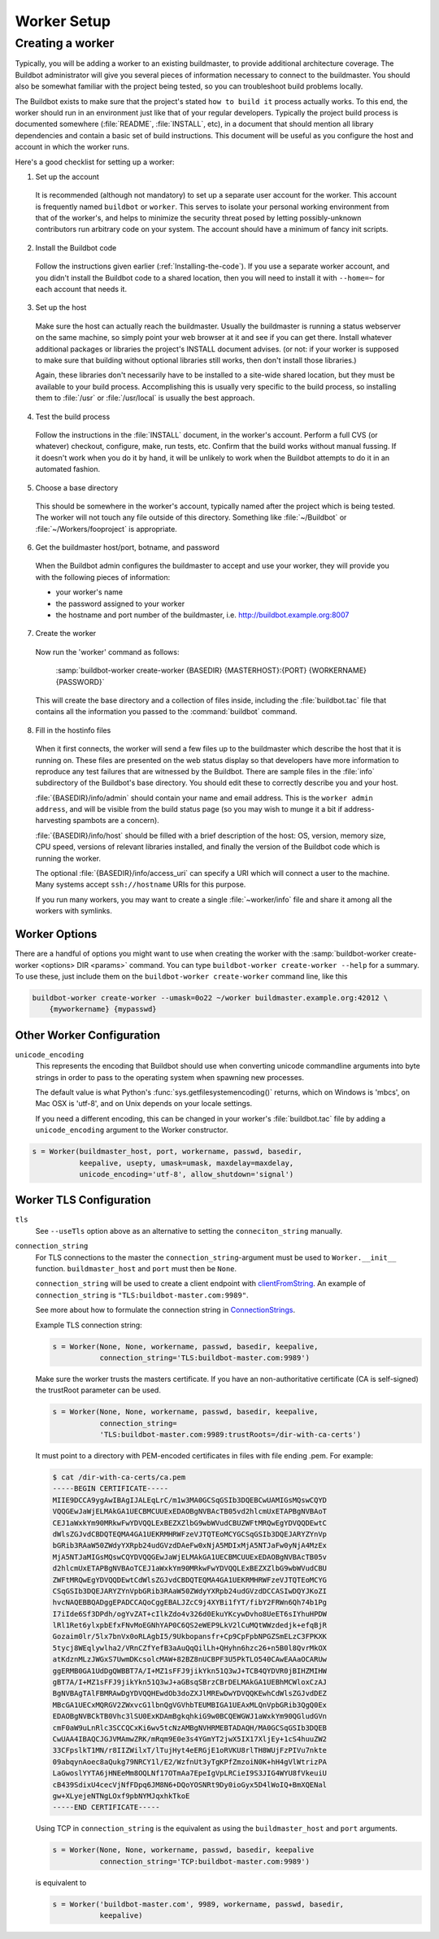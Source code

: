 Worker Setup
============

.. _Creating-a-worker:

Creating a worker
-----------------

Typically, you will be adding a worker to an existing buildmaster, to provide additional architecture coverage.
The Buildbot administrator will give you several pieces of information necessary to connect to the buildmaster.
You should also be somewhat familiar with the project being tested, so you can troubleshoot build problems locally.

The Buildbot exists to make sure that the project's stated ``how to build it`` process actually works.
To this end, the worker should run in an environment just like that of your regular developers.
Typically the project build process is documented somewhere (:file:`README`, :file:`INSTALL`, etc), in a document that should mention all library dependencies and contain a basic set of build instructions.
This document will be useful as you configure the host and account in which the worker runs.

Here's a good checklist for setting up a worker:

1. Set up the account

  It is recommended (although not mandatory) to set up a separate user account for the worker.
  This account is frequently named ``buildbot`` or ``worker``.
  This serves to isolate your personal working environment from that of the worker's, and helps to minimize the security threat posed by letting possibly-unknown contributors run arbitrary code on your system.
  The account should have a minimum of fancy init scripts.

2. Install the Buildbot code

  Follow the instructions given earlier (:ref:`Installing-the-code`).
  If you use a separate worker account, and you didn't install the Buildbot code to a shared location, then you will need to install it with ``--home=~`` for each account that needs it.

3. Set up the host

  Make sure the host can actually reach the buildmaster.
  Usually the buildmaster is running a status webserver on the same machine, so simply point your web browser at it and see if you can get there.
  Install whatever additional packages or libraries the project's INSTALL document advises.
  (or not: if your worker is supposed to make sure that building without optional libraries still works, then don't install those libraries.)

  Again, these libraries don't necessarily have to be installed to a site-wide shared location, but they must be available to your build process.
  Accomplishing this is usually very specific to the build process, so installing them to :file:`/usr` or :file:`/usr/local` is usually the best approach.

4. Test the build process

  Follow the instructions in the :file:`INSTALL` document, in the worker's account.
  Perform a full CVS (or whatever) checkout, configure, make, run tests, etc.
  Confirm that the build works without manual fussing.
  If it doesn't work when you do it by hand, it will be unlikely to work when the Buildbot attempts to do it in an automated fashion.

5. Choose a base directory

  This should be somewhere in the worker's account, typically named after the project which is being tested.
  The worker will not touch any file outside of this directory.
  Something like :file:`~/Buildbot` or :file:`~/Workers/fooproject` is appropriate.

6. Get the buildmaster host/port, botname, and password

  When the Buildbot admin configures the buildmaster to accept and use your worker, they will provide you with the following pieces of information:

  * your worker's name
  * the password assigned to your worker
  * the hostname and port number of the buildmaster, i.e. `<http://buildbot.example.org:8007>`__

7. Create the worker

  Now run the 'worker' command as follows:

      :samp:`buildbot-worker create-worker {BASEDIR} {MASTERHOST}:{PORT} {WORKERNAME} {PASSWORD}`

  This will create the base directory and a collection of files inside, including the :file:`buildbot.tac` file that contains all the information you passed to the :command:`buildbot` command.

8. Fill in the hostinfo files

  When it first connects, the worker will send a few files up to the buildmaster which describe the host that it is running on.
  These files are presented on the web status display so that developers have more information to reproduce any test failures that are witnessed by the Buildbot.
  There are sample files in the :file:`info` subdirectory of the Buildbot's base directory.
  You should edit these to correctly describe you and your host.

  :file:`{BASEDIR}/info/admin` should contain your name and email address.
  This is the ``worker admin address``, and will be visible from the build status page (so you may wish to munge it a bit if address-harvesting spambots are a concern).

  :file:`{BASEDIR}/info/host` should be filled with a brief description of the host: OS, version, memory size, CPU speed, versions of relevant libraries installed, and finally the version of the Buildbot code which is running the worker.

  The optional :file:`{BASEDIR}/info/access_uri` can specify a URI which will connect a user to the machine.
  Many systems accept ``ssh://hostname`` URIs for this purpose.

  If you run many workers, you may want to create a single :file:`~worker/info` file and share it among all the workers with symlinks.

.. _Worker-Options:

Worker Options
~~~~~~~~~~~~~~

There are a handful of options you might want to use when creating the worker with the :samp:`buildbot-worker create-worker <options> DIR <params>` command.
You can type ``buildbot-worker create-worker --help`` for a summary.
To use these, just include them on the ``buildbot-worker create-worker`` command line, like this

.. code-block:: bash

    buildbot-worker create-worker --umask=0o22 ~/worker buildmaster.example.org:42012 \
        {myworkername} {mypasswd}

.. program:: buildbot-worker create-worker

.. option:: --no-logrotate

    This disables internal worker log management mechanism.
    With this option worker does not override the default logfile name and its behaviour giving a possibility to control those with command-line options of twistd daemon.

.. option:: --umask

    This is a string (generally an octal representation of an integer) which will cause the worker process' ``umask`` value to be set shortly after initialization.
    The ``twistd`` daemonization utility forces the umask to 077 at startup (which means that all files created by the worker or its child processes will be unreadable by any user other than the worker account).
    If you want build products to be readable by other accounts, you can add ``--umask=0o22`` to tell the worker to fix the umask after twistd clobbers it.
    If you want build products to be *writable* by other accounts too, use ``--umask=0o000``, but this is likely to be a security problem.

.. option:: --keepalive

    This is a number that indicates how frequently ``keepalive`` messages should be sent from the worker to the buildmaster, expressed in seconds.
    The default (600) causes a message to be sent to the buildmaster at least once every 10 minutes.
    To set this to a lower value, use e.g. ``--keepalive=120``.

    If the worker is behind a NAT box or stateful firewall, these messages may help to keep the connection alive: some NAT boxes tend to forget about a connection if it has not been used in a while.
    When this happens, the buildmaster will think that the worker has disappeared, and builds will time out.
    Meanwhile the worker will not realize than anything is wrong.

.. option:: --maxdelay

    This is a number that indicates the maximum amount of time the worker will wait between connection attempts, expressed in seconds.
    The default (300) causes the worker to wait at most 5 minutes before trying to connect to the buildmaster again.

.. option:: --maxretries

    This is a number that indicates the maximum number of time the worker will make connection attempts.
    After that amount, the worker process will stop.
    This option is useful for :ref:`Latent-Workers` to avoid consuming resources in case of misconfiguration or master failure.

    For VM based latent workers, the user is responsible for halting the system when Buildbot worker has exited.
    This feature is heavily OS dependent, and cannot be managed by Buildbot worker.
    For example with systemd_, one can add ``ExecStopPost=shutdown now`` to the Buildbot worker service unit configuration.

    .. _systemd: https://www.freedesktop.org/software/systemd/man/systemd.service.html

.. option:: --log-size

    This is the size in bytes when to rotate the Twisted log files.

.. option:: --log-count

    This is the number of log rotations to keep around.
    You can either specify a number or ``None`` to keep all :file:`twistd.log` files around.
    The default is 10.

.. option:: --allow-shutdown

    Can also be passed directly to the Worker constructor in :file:`buildbot.tac`.
    If set, it allows the worker to initiate a graceful shutdown, meaning that it will ask the master to shut down the worker when the current build, if any, is complete.

    Setting allow_shutdown to ``file`` will cause the worker to watch :file:`shutdown.stamp` in basedir for updates to its mtime.
    When the mtime changes, the worker will request a graceful shutdown from the master.
    The file does not need to exist prior to starting the worker.

    Setting allow_shutdown to ``signal`` will set up a SIGHUP handler to start a graceful shutdown.
    When the signal is received, the worker will request a graceful shutdown from the master.

    The default value is ``None``, in which case this feature will be disabled.

    Both master and worker must be at least version 0.8.3 for this feature to work.

.. option:: --use-tls

    Can also be passed directly to the Worker constructor in :file:`buildbot.tac`.
    If set, the generated connection string starts with ``tls`` instead of with ``tcp``, allowing encrypted connection to the buildmaster.
    Make sure the worker trusts the buildmasters certificate. If you have an non-authoritative certificate (CA is self-signed) see ``connection_string`` below.

.. option:: --delete-leftover-dirs

    Can also be passed directly to the Worker constructor in :file:`buildbot.tac`.
    If set, unexpected directories in worker base directory will be removed.
    Otherwise, a warning will be displayed in :file:`twistd.log` so that you can manually remove them.

.. _Other-Worker-Configuration:

Other Worker Configuration
~~~~~~~~~~~~~~~~~~~~~~~~~~

``unicode_encoding``
    This represents the encoding that Buildbot should use when converting unicode commandline arguments into byte strings in order to pass to the operating system when spawning new processes.

    The default value is what Python's :func:`sys.getfilesystemencoding()` returns, which on Windows is 'mbcs', on Mac OSX is 'utf-8', and on Unix depends on your locale settings.

    If you need a different encoding, this can be changed in your worker's :file:`buildbot.tac` file by adding a ``unicode_encoding`` argument to the Worker constructor.

.. code-block:: python

    s = Worker(buildmaster_host, port, workername, passwd, basedir,
               keepalive, usepty, umask=umask, maxdelay=maxdelay,
               unicode_encoding='utf-8', allow_shutdown='signal')

.. _Worker-TLS-Config:

Worker TLS Configuration
~~~~~~~~~~~~~~~~~~~~~~~~

``tls``
    See ``--useTls`` option above as an alternative to setting the ``conneciton_string`` manually.


``connection_string``
    For TLS connections to the master the ``connection_string``-argument must be used to ``Worker.__init__`` function. ``buildmaster_host`` and ``port`` must then be ``None``.

    ``connection_string`` will be used to create a client endpoint with clientFromString_. An example of ``connection_string`` is ``"TLS:buildbot-master.com:9989"``.

    See more about how to formulate the connection string in ConnectionStrings_.

    Example TLS connection string:

    .. code-block:: python

        s = Worker(None, None, workername, passwd, basedir, keepalive,
                   connection_string='TLS:buildbot-master.com:9989')

    Make sure the worker trusts the masters certificate. If you have an non-authoritative certificate
    (CA is self-signed) the trustRoot parameter can be used.

    .. code-block:: python

        s = Worker(None, None, workername, passwd, basedir, keepalive,
                   connection_string=
                   'TLS:buildbot-master.com:9989:trustRoots=/dir-with-ca-certs')


    It must point to a directory with PEM-encoded certificates in files with file ending .pem. For example:

    .. code-block:: bash

        $ cat /dir-with-ca-certs/ca.pem
        -----BEGIN CERTIFICATE-----
        MIIE9DCCA9ygAwIBAgIJALEqLrC/m1w3MA0GCSqGSIb3DQEBCwUAMIGsMQswCQYD
        VQQGEwJaWjELMAkGA1UECBMCUUExEDAOBgNVBAcTB05vd2hlcmUxETAPBgNVBAoT
        CEJ1aWxkYm90MRkwFwYDVQQLExBEZXZlbG9wbWVudCBUZWFtMRQwEgYDVQQDEwtC
        dWlsZGJvdCBDQTEQMA4GA1UEKRMHRWFzeVJTQTEoMCYGCSqGSIb3DQEJARYZYnVp
        bGRib3RAaW50ZWdyYXRpb24udGVzdDAeFw0xNjA5MDIxMjA5NTJaFw0yNjA4MzEx
        MjA5NTJaMIGsMQswCQYDVQQGEwJaWjELMAkGA1UECBMCUUExEDAOBgNVBAcTB05v
        d2hlcmUxETAPBgNVBAoTCEJ1aWxkYm90MRkwFwYDVQQLExBEZXZlbG9wbWVudCBU
        ZWFtMRQwEgYDVQQDEwtCdWlsZGJvdCBDQTEQMA4GA1UEKRMHRWFzeVJTQTEoMCYG
        CSqGSIb3DQEJARYZYnVpbGRib3RAaW50ZWdyYXRpb24udGVzdDCCASIwDQYJKoZI
        hvcNAQEBBQADggEPADCCAQoCggEBALJZcC9j4XYBi1fYT/fibY2FRWn6Qh74b1Pg
        I7iIde6Sf3DPdh/ogYvZAT+cIlkZdo4v326d0EkuYKcywDvho8UeET6sIYhuHPDW
        lRl1Ret6ylxpbEfxFNvMoEGNhYAP0C6QS2eWEP9LkV2lCuMQtWWzdedjk+efqBjR
        Gozaim0lr/5lx7bnVx0oRLAgbI5/9Ukbopansfr+Cp9CpFpbNPGZSmELzC3FPKXK
        5tycj8WEqlywlha2/VRnCZfYefB3aAuQqQilLh+QHyhn6hzc26+n5B0l8QvrMkOX
        atKdznMLzJWGxS7UwmDKcsolcMAW+82BZ8nUCBPF3U5PkTLO540CAwEAAaOCARUw
        ggERMB0GA1UdDgQWBBT7A/I+MZ1sFFJ9jikYkn51Q3wJ+TCB4QYDVR0jBIHZMIHW
        gBT7A/I+MZ1sFFJ9jikYkn51Q3wJ+aGBsqSBrzCBrDELMAkGA1UEBhMCWloxCzAJ
        BgNVBAgTAlFBMRAwDgYDVQQHEwdOb3doZXJlMREwDwYDVQQKEwhCdWlsZGJvdDEZ
        MBcGA1UECxMQRGV2ZWxvcG1lbnQgVGVhbTEUMBIGA1UEAxMLQnVpbGRib3QgQ0Ex
        EDAOBgNVBCkTB0Vhc3lSU0ExKDAmBgkqhkiG9w0BCQEWGWJ1aWxkYm90QGludGVn
        cmF0aW9uLnRlc3SCCQCxKi6wv5tcNzAMBgNVHRMEBTADAQH/MA0GCSqGSIb3DQEB
        CwUAA4IBAQCJGJVMAmwZRK/mRqm9E0e3s4YGmYT2jwX5IX17XljEy+1cS4huuZW2
        33CFpslkT1MN/r8IIZWilxT/lTujHyt4eERGjE1oRVKU8rlTH8WUjFzPIVu7nkte
        09abqynAoec8aQukg79NRCY1l/E2/WzfnUt3yTgKPfZmzoiN0K+hH4gVlWtrizPA
        LaGwoslYYTA6jHNEeMm8OQLNf17OTmAa7EpeIgVpLRCieI9S3JIG4WYU8fVkeuiU
        cB439SdixU4cecVjNfFDpq6JM8N6+DQoYOSNRt9Dy0ioGyx5D4lWoIQ+BmXQENal
        gw+XLyejeNTNgLOxf9pbNYMJqxhkTkoE
        -----END CERTIFICATE-----


    Using TCP in ``connection_string`` is the equivalent as using the ``buildmaster_host`` and ``port`` arguments.

    .. code-block:: python

        s = Worker(None, None, workername, passwd, basedir, keepalive
                   connection_string='TCP:buildbot-master.com:9989')


    is equivalent to

    .. code-block:: python

        s = Worker('buildbot-master.com', 9989, workername, passwd, basedir,
                   keepalive)




.. _ConnectionStrings: https://twistedmatrix.com/documents/current/core/howto/endpoints.html
.. _clientFromString: https://twistedmatrix.com/documents/current/api/twisted.internet.endpoints.clientFromString.html
